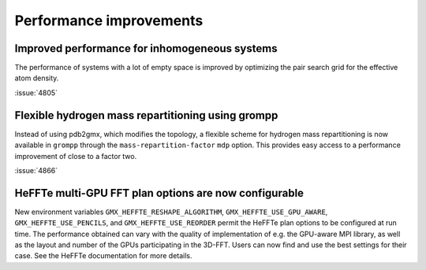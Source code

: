 Performance improvements
^^^^^^^^^^^^^^^^^^^^^^^^

.. Note to developers!
   Please use """"""" to underline the individual entries for fixed issues in the subfolders,
   otherwise the formatting on the webpage is messed up.
   Also, please use the syntax :issue:`number` to reference issues on GitLab, without
   a space between the colon and number!

Improved performance for inhomogeneous systems
""""""""""""""""""""""""""""""""""""""""""""""

The performance of systems with a lot of empty space is improved
by optimizing the pair search grid for the effective atom density.

:issue:`4805`

Flexible hydrogen mass repartitioning using grompp
""""""""""""""""""""""""""""""""""""""""""""""""""

Instead of using pdb2gmx, which modifies the topology, a flexible
scheme for hydrogen mass repartitioning is now available in ``grompp``
through the ``mass-repartition-factor`` ``mdp`` option. This provides
easy access to a performance improvement of close to a factor two.

:issue:`4866`

HeFFTe multi-GPU FFT plan options are now configurable
""""""""""""""""""""""""""""""""""""""""""""""""""""""

New environment variables ``GMX_HEFFTE_RESHAPE_ALGORITHM``,
``GMX_HEFFTE_USE_GPU_AWARE``, ``GMX_HEFFTE_USE_PENCILS``, and
``GMX_HEFFTE_USE_REORDER`` permit the HeFFTe plan options to be
configured at run time. The performance obtained can vary with the
quality of implementation of e.g. the GPU-aware MPI library, as well
as the layout and number of the GPUs participating in the 3D-FFT.
Users can now find and use the best settings for their case. See
the HeFFTe documentation for more details.
